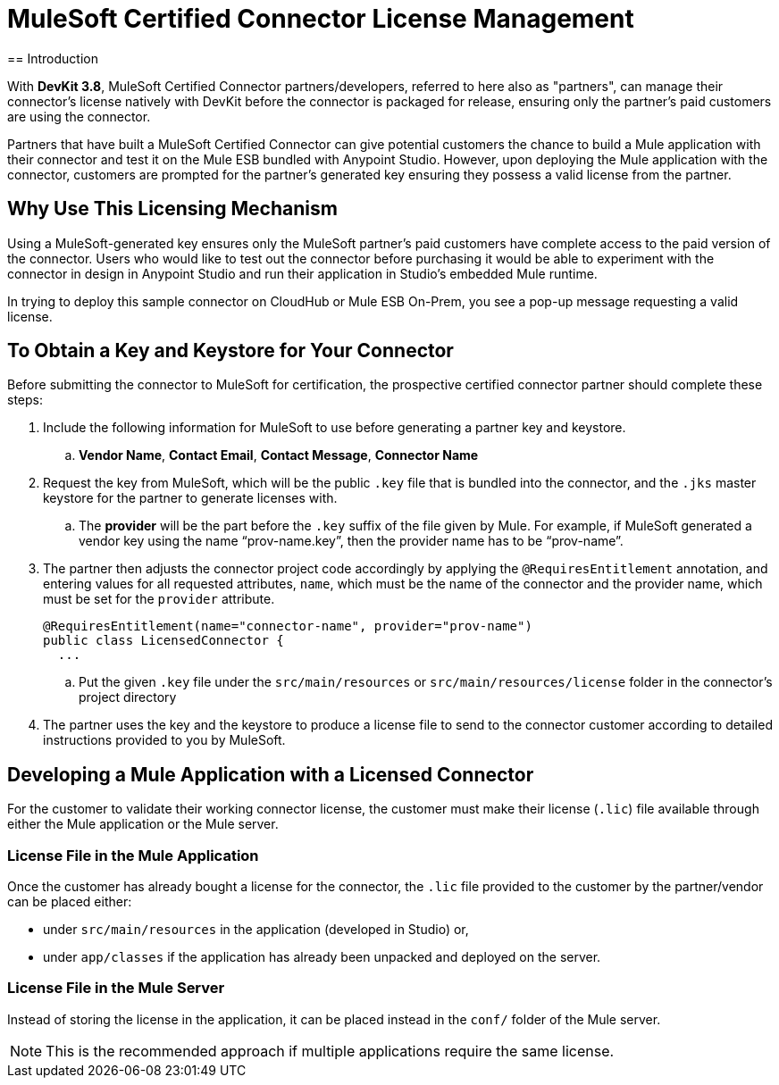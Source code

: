 = MuleSoft Certified Connector License Management
:keywords: connector, devkit, license, key, keygen, partner, paid
//todo: link to sample connectors and Mule app
== Introduction

With *DevKit 3.8*, MuleSoft Certified Connector partners/developers, referred to here also as "partners", can manage their connector’s license natively with DevKit before the connector is packaged for release, ensuring only the partner's paid customers are using the connector.

Partners that have built a MuleSoft Certified Connector can give potential customers the chance to build a Mule application with their connector and test it on the Mule ESB bundled with Anypoint Studio. However, upon deploying the Mule application with the connector, customers are prompted for the partner's generated key ensuring they possess a valid license from the partner.

== Why Use This Licensing Mechanism

Using a MuleSoft-generated key ensures only the MuleSoft partner's paid customers have complete access to the paid version of the connector. Users who would like to test out the connector before purchasing it would be able to experiment with the connector in design in Anypoint Studio and run their application in Studio's embedded Mule runtime.

//todo: insert link to sample connector in this commented out sentence: Inspect this sample connector in Studio with Mule ESB to help you understand the user experience with the certified connector.
In trying to deploy this sample connector on CloudHub or Mule ESB On-Prem, you see a pop-up message requesting a valid license.

//todo:insert resource files about here

== To Obtain a Key and Keystore for Your Connector
//todo: please read these steps to ensure they are complete and are all the steps for the partner to do before submitting connector for certification
Before submitting the connector to MuleSoft for certification, the prospective certified connector partner should complete these steps:

. Include the following information for MuleSoft to use before generating a partner key and keystore.
.. *Vendor Name*, *Contact Email*, *Contact Message*, *Connector Name*
. Request the key from MuleSoft, which will be the public `.key` file that is bundled into the connector, and the `.jks` master keystore for the partner to generate licenses with.
.. The *provider* will be the part before the `.key` suffix of the file given by Mule. For example, if MuleSoft generated a vendor key using the name “prov-name.key”, then the provider name has to be “prov-name”.
. The partner then adjusts the connector project code accordingly by applying the `@RequiresEntitlement` annotation, and entering values for all requested attributes, `name`, which must be the name of the connector and the provider name, which must be set for the `provider` attribute.
+
[source, java, linenums]
----
@RequiresEntitlement(name="connector-name", provider="prov-name")
public class LicensedConnector {
  ...
----
.. Put the given `.key` file under the `src/main/resources` or `src/main/resources/license` folder in the connector’s project directory
. The partner uses the key and the keystore to produce a license file to send to the connector customer according to detailed instructions provided to you by MuleSoft.

== Developing a Mule Application with a Licensed Connector

For the customer to validate their working connector license, the customer must make their license (`.lic`) file available through either the Mule application or the Mule server.

=== License File in the Mule Application

Once the customer has already bought a license for the connector, the `.lic` file provided to the customer by the partner/vendor can be placed either:

* under `src/main/resources` in the application (developed in Studio) or,
* under `app/classes` if the application has already been unpacked and deployed on the server.

=== License File in the Mule Server

Instead of storing the license in the application, it can be placed instead in the `conf/` folder of the Mule server.

[NOTE]
This is the recommended approach if multiple applications require the same license.
